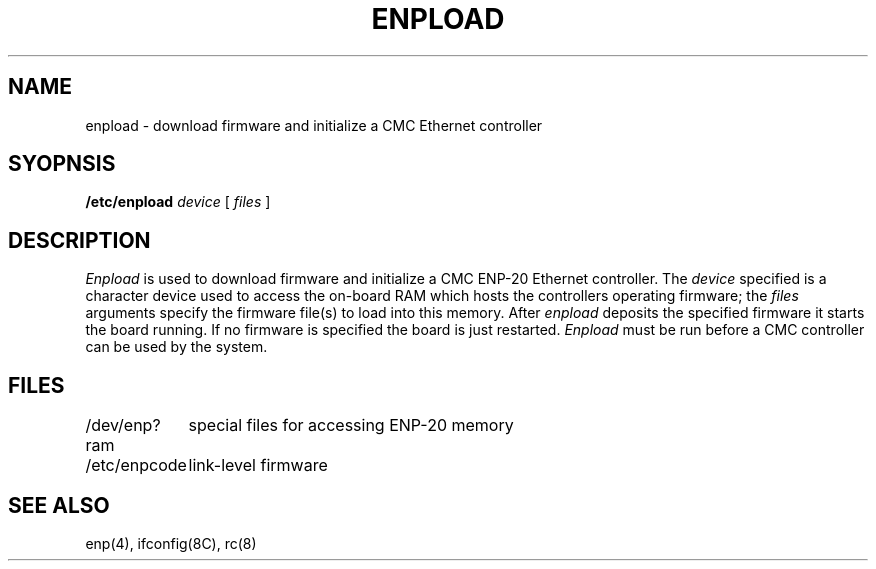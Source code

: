 .\" Copyright (c) 1987 Regents of the University of California.
.\" All rights reserved.  The Berkeley software License Agreement
.\" specifies the terms and conditions for redistribution.
.\"
.\"	@(#)enpload.8	5.1 (Berkeley) 5G%
.\"
.TH ENPLOAD 8C "April 29, 1987"
.UC 5
.SH NAME
enpload \- download firmware and initialize a CMC Ethernet controller
.SH SYOPNSIS
.B /etc/enpload
.I device
[
.I files
]
.SH DESCRIPTION
.I Enpload
is used to download firmware and initialize a CMC
ENP-20 Ethernet controller.
The
.I device
specified is a character device used to access the on-board
RAM which hosts the controllers operating firmware;
the
.I files
arguments specify the firmware file(s) to load into this memory.
After
.I enpload
deposits the specified firmware it starts the board running.
If no firmware is specified the board is just restarted.
.I Enpload
must be run before a CMC controller can be used by the
system.
.SH FILES
.ta \w'/dev/enp?ram    'u
/dev/enp?ram	special files for accessing ENP-20 memory
.br
/etc/enpcode	link-level firmware
.SH "SEE ALSO"
enp(4), ifconfig(8C), rc(8)
